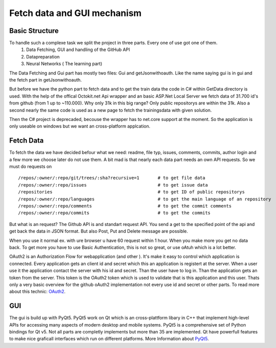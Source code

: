 Fetch data and GUI mechanism
============================

Basic Structure
---------------

To handle such a complexe task we split the project in three parts. Every one of use got one of them.
    #. Data Fetching, GUI and handling of the GitHub API
    #. Datapreparation
    #. Neural Networks ( The learning part)

The Data Fetching and Gui part has mostly two files: Gui and getJsonwithoauth.
Like the name saying gui is in gui and the fetch part in getJsonwithoauth.

But before we have the python part to fetch data and to get the train data the code in C# within GetData directory is used.
With the help of the offical Octokit.net Api wrapper and an basic ASP.Net Local Server we fetch data of 31.700 id's from github (from 1 up to ~110.000).
Why only 31k in this big range? Only public repositorys are within the 31k. 
Also a second nearly the same code is used as a new page to fetch the trainingsdata with given solution.

Then the C# project is deprecaded, becouse the wrapper has to net.core support at the moment.
So the application is only useable on windows but we want an cross-platform applcation.


Fetch Data
----------

To fetch the data we have decided befour what we need: readme, file typ, issues, comments, commits, author login and a few more we choose later do not use them.
A bit mad is that nearly each data part needs an own API requests. 
So we must do requests on ::

   /repos/:owner/:repo/git/trees/:sha?recursive=1       # to get file data
   /repos/:owner/:repo/issues                           # to get issue data
   /repositories                                        # to get ID of public repositorys
   /repos/:owner/:repo/languages                        # to get the main language of an repository
   /repos/:owner/:repo/comments                         # to get the commit comments
   /repos/:owner/:repo/commits                          # to get the commits

But what is an request? The Github API is and standart request API. You send a get to the specified point of the api and get back the data in JSON format.
But also Post, Put and Delete message are possible.

When you use it normal ex. with ure browser u have 60 request within 1 hour. When you make more you get no data back.
To get more you have to use Basic Authentication, this is not so great, or use oAtuh which is a lot better.

OAuth2 is an Authorization Flow for webapplication (and other ). It's make it easy to control which application is connected.
Every application gets an client id and secret which this an application is registert at the server. 
When a user use it the application contact the server with his id and secret. Than the user have to log in. Than the application gets an token from the server.
This token is the OAuth2 token which is used to validate that is this application and this user.
Thats only a very basic overview for the github oAuth2 implementation not every use id and secret or other parts. 
To read more about this technic: `OAuth2 <https://oauth.net/2/>`_.


GUI
---

The gui is build up with PyQt5. PyQt5 work on Qt which is an cross-plattform libary in C++ that implement high-level APIs for accessing many aspects of modern desktop and mobile systems.
PyQt5 is a comprehensive set of Python bindings for Qt v5. Not all parts are completly implements but more than 35 are implemented.
Qt have powerfull features to make nice graficall interfaces which run on different platforms. 
More Information about `PyQt5 <https://www.riverbankcomputing.com/software/pyqt/download5>`_.
